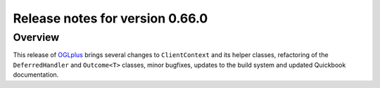 ================================
Release notes for version 0.66.0
================================

.. _OGLplus: http://oglplus.org/

Overview
========

This release of `OGLplus`_ brings several changes to ``ClientContext`` and its helper classes, refactoring of the ``DeferredHandler`` and ``Outcome<T>`` classes, minor bugfixes, updates to the build system and updated Quickbook documentation.

